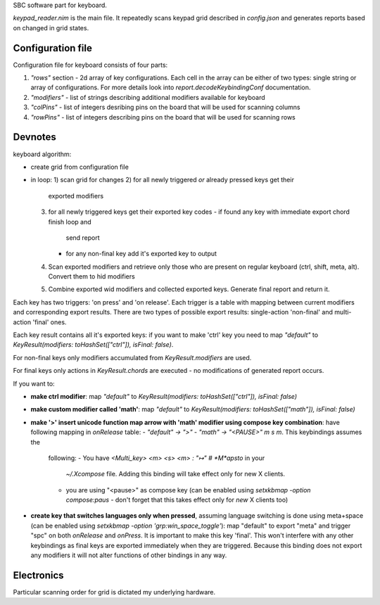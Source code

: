 .. contents::

   Well, let's not make anything overcomplicated. -- me, couple months
   ago



SBC software part for keyboard.

`keypad_reader.nim` is the main file. It repeatedly scans keypad grid
described in `config.json` and generates reports based on changed in
grid states.

Configuration file
==================

Configuration file for keyboard consists of four parts:

1. `"rows"` section - 2d array of key configurations. Each cell in the
   array can be either of two types: single string or array of
   configurations. For more details look into
   `report.decodeKeybindingConf` documentation.
2. `"modifiers"` - list of strings describing additional modifiers
   available for keyboard
3. `"colPins"` - list of integers desribing pins on the board that
   will be used for scanning columns
4. `"rowPins"` - list of integers describing pins on the board that
   will be used for scanning rows


Devnotes
========

keyboard algorithm:

- create grid from configuration file
- in loop:
  1) scan grid for changes
  2) for all newly triggered *or* already pressed keys get their
     exported modifiers
  3) for all newly triggered keys get their exported key codes
     - if found any key with immediate export chord finish loop and
       send report
     - for any non-final key add it's exported key to output
  4) Scan exported modifiers and retrieve only those who are present
     on regular keyboard (ctrl, shift, meta, alt). Convert them to hid
     modifiers
  5) Combine exported wid modifiers and collected exported keys.
     Generate final report and return it.

Each key has two triggers: 'on press' and 'on release'. Each trigger
is a table with mapping between current modifiers and corresponding
export results. There are two types of possible export results:
single-action 'non-final' and multi-action 'final' ones.

Each key result contains all it's exported keys: if you want to make
'ctrl' key you need to map `"default"` to `KeyResult(modifiers:
toHashSet(["ctrl"]), isFinal: false)`.

..
   For single-chord keys both `KeyPress.modifiers` and
   `KeyResult.modifiers` are used to generate final combination (it was
   made to enable support for )

For non-final keys only modifiers accumulated from
`KeyResult.modifiers` are used.

For final keys only actions in `KeyResult.chords` are executed - no
modifications of generated report occurs.

If you want to:

- **make ctrl modifier**: map `"default"` to `KeyResult(modifiers:
  toHashSet(["ctrl"]), isFinal: false)`
- **make custom modifier called 'math'**: map `"default"` to
  `KeyResult(modifiers: toHashSet(["math"]), isFinal: false)`
- **make '>' insert unicode function map arrow with 'math' modifier using
  compose key combination**: have following mapping in `onRelease` table:
  - `"default" -> ">"`
  - `"math" -> "<PAUSE>" m s m`. This keybindings assumes the
    following:
    - You have `<Multi_key> <m> <s> <m> : "↦" # *M*apsto` in your
      `~/.Xcompose` file. Adding this binding will take effect only
      for new X clients.
    - you are using "<pause>" as compose key (can be enabled using
      `setxkbmap -option compose:paus` - don't forget that this takes
      effect only for *new* X clients too)
- **create key that switches languages only when pressed**, assuming
  language switching is done using meta+space (can be enabled using
  `setxkbmap -option 'grp:win_space_toggle'`): map "default" to export
  "meta" and trigger "spc" on both `onRelease` and `onPress`. It is
  important to make this key 'final'. This won't interfere with any
  other keybindings as final keys are exported immediately when they
  are triggered. Because this binding does not export any modifiers it
  will not alter functions of other bindings in any way.


Electronics
===========

Particular scanning order for grid is dictated my underlying hardware.
